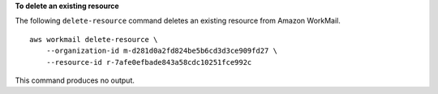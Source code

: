 **To delete an existing resource**

The following ``delete-resource`` command deletes an existing resource from Amazon WorkMail. ::

    aws workmail delete-resource \
        --organization-id m-d281d0a2fd824be5b6cd3d3ce909fd27 \
        --resource-id r-7afe0efbade843a58cdc10251fce992c

This command produces no output.
